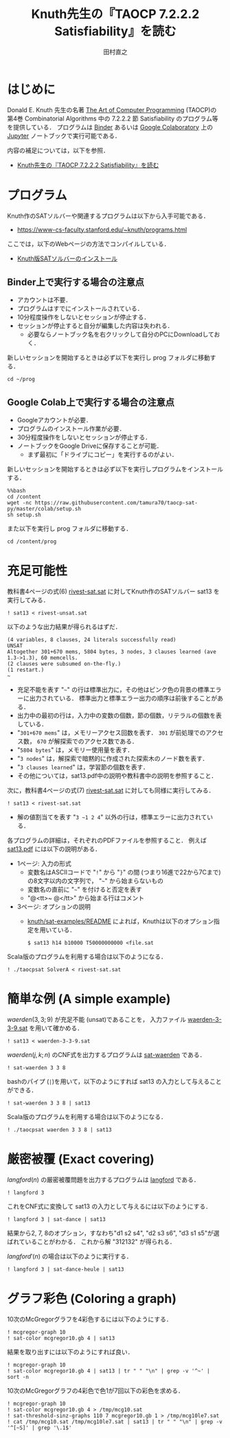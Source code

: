 #+TITLE: Knuth先生の『TAOCP 7.2.2.2 Satisfiability』を読む
#+AUTHOR: 田村直之

* はじめに
Donald E. Knuth 先生の名著 [[https://www-cs-faculty.stanford.edu/~knuth/taocp.html][The Art of Computer Programming]] (TAOCP)の
第4巻 Combinatorial Algorithms 中の 7.2.2.2 節 Satisfiability のプログラム等を提供している．
プログラムは [[https://mybinder.org][Binder]] あるいは [[https://colab.research.google.com][Google Colaboratory]] 上の [[http://jupyter.org][Jupyter]] ノートブックで実行可能である．

内容の補足については，以下を参照．

  - [[http://bach.istc.kobe-u.ac.jp/lect/taocp-sat/][Knuth先生の『TAOCP 7.2.2.2 Satisfiability』を読む]]

* プログラム

Knuth作のSATソルバーや関連するプログラムは以下から入手可能である．
  - [[https://www-cs-faculty.stanford.edu/~knuth/programs.html]]

ここでは，以下のWebページの方法でコンパイルしている．
  - [[http://bach.istc.kobe-u.ac.jp/lect/taocp-sat/install-knuth.html][Knuth版SATソルバーのインストール]]

** Binder上で実行する場合の注意点

- アカウントは不要．
- プログラムはすでにインストールされている．
- 10分程度操作をしないとセッションが停止する．
- セッションが停止すると自分が編集した内容は失われる．
  - 必要ならノートブック名を右クリックして自分のPCにDownloadしておく．

新しいセッションを開始するときは必ず以下を実行し prog フォルダに移動する．

#+BEGIN_SRC ipython
cd ~/prog
#+END_SRC

** Google Colab上で実行する場合の注意点

- Googleアカウントが必要．
- プログラムのインストール作業が必要．
- 30分程度操作をしないとセッションが停止する．
- ノートブックをGoogle Driveに保存することが可能．
  - まず最初に「ドライブにコピー」を実行するのがよい．

新しいセッションを開始するときは必ず以下を実行しプログラムをインストールする．

#+BEGIN_SRC ipython
%%bash
cd /content
wget -nc https://raw.githubusercontent.com/tamura70/taocp-sat-py/master/colab/setup.sh
sh setup.sh
#+END_SRC

また以下を実行し prog フォルダに移動する．

#+BEGIN_SRC ipython
cd /content/prog
#+END_SRC

* 充足可能性

教科書4ページの式(6) [[../prog/rivest-sat.sat][rivest-sat.sat]] に対してKnuth作のSATソルバー sat13 を実行してみる．
#+BEGIN_SRC ipython
! sat13 < rivest-unsat.sat
#+END_SRC

以下のような出力結果が得られるはずだ．
#+BEGIN_EXAMPLE
(4 variables, 8 clauses, 24 literals successfully read)
UNSAT
Altogether 301+670 mems, 5804 bytes, 3 nodes, 3 clauses learned (ave 1.3->1.3), 60 memcells.
(2 clauses were subsumed on-the-fly.)
(1 restart.)
~
#+END_EXAMPLE

  - 充足不能を表す "=~=" の行は標準出力に，その他はピンク色の背景の標準エラーに出力されている．
    標準出力と標準エラー出力の順序は前後することがある．
  - 出力中の最初の行は，入力中の変数の個数，節の個数，リテラルの個数を表している．
  - "=301+670 mems=" は，メモリーアクセス回数を表す．
    =301= が前処理でのアクセス数， =670= が解探索でのアクセス数である．
  - "=5804 bytes=" は，メモリー使用量を表す．
  - "=3 nodes=" は，解探索で暗黙的に作成された探索木のノード数を表す．
  - "=3 clauses learned=" は，学習節の個数を表す．
  - その他については，sat13.pdf中の説明や教科書中の説明を参照すること．

次に，教科書4ページの式(7) [[../prog/rivest-sat.sat][rivest-sat.sat]] に対しても同様に実行してみる．
#+BEGIN_SRC ipython
! sat13 < rivest-sat.sat
#+END_SRC

  - 解の値割当てを表す "=3 ~1 2 4=" 以外の行は，標準エラーに出力されている．

各プログラムの詳細は，それぞれのPDFファイルを参照すること．
例えば [[../knuth/pdf/sat13.pdf][sat13.pdf]] には以下の説明がある．
  - 1ページ: 入力の形式
    + 変数名はASCIIコードで "=!=" から "=}=" の間 (つまり16進で22から7Cまで)の8文字以内の文字列で，
      "=~=" から始まらないもの
    + 変数名の直前に "=~=" を付けると否定を表す
    + "@<tt>~ @</tt>" から始まる行はコメント
  - 3ページ: オプションの説明
    + [[../knuth/sat-examples/README][knuth/sat-examples/README]] によれば，Knuthは以下のオプション指定を用いている．
      : $ sat13 h14 b10000 T50000000000 <file.sat

Scala版のプログラムを利用する場合は以下のようになる．
#+BEGIN_SRC ipython
! ./taocpsat SolverA < rivest-sat.sat
#+END_SRC

* 簡単な例 (A simple example)

$\textit{waerden}(3,3;9)$ が充足不能 (unsat)であることを，
入力ファイル [[../prog/waerden-3-3-9.sat][waerden-3-3-9.sat]] を用いて確かめる．
#+BEGIN_SRC ipython
! sat13 < waerden-3-3-9.sat
#+END_SRC

$\textit{waerden}(j,k;n)$ のCNF式を出力するプログラムは [[../knuth/pdf/sat-waerden.pdf][sat-waerden]] である．
#+BEGIN_SRC ipython
! sat-waerden 3 3 8
#+END_SRC

bashのパイプ (~|~)を用いて，以下のようにすれば sat13 の入力として与えることができる．
#+BEGIN_SRC ipython
! sat-waerden 3 3 8 | sat13
#+END_SRC

Scala版のプログラムを利用する場合は以下のようになる．
#+BEGIN_SRC ipython
! ./taocpsat waerden 3 3 8 | sat13
#+END_SRC

* 厳密被覆 (Exact covering)

$\textit{langford}(n)$ の厳密被覆問題を出力するプログラムは [[../knuth/pdf/langford.pdf][langford]] である．
#+BEGIN_SRC ipython
! langford 3
#+END_SRC

これをCNF式に変換して sat13 の入力として与えるには以下のようにする．
#+BEGIN_SRC ipython
! langford 3 | sat-dance | sat13
#+END_SRC

結果から2, 7, 8のオプション，すなわち"d1 s2 s4", "d2 s3 s6", "d3 s1 s5"が選ばれていることがわかる．
これから解 "312132" が得られる．

$\textit{langford}'(n)$ の場合は以下のように実行する．
#+BEGIN_SRC ipython
! langford 3 | sat-dance-heule | sat13
#+END_SRC

* グラフ彩色 (Coloring a graph)

10次のMcGregorグラフを4彩色するには以下のようにする．
#+BEGIN_SRC ipython
! mcgregor-graph 10
! sat-color mcgregor10.gb 4 | sat13
#+END_SRC

結果を取り出すには以下のようにすれば良い．
#+BEGIN_SRC ipython
! mcgregor-graph 10
! sat-color mcgregor10.gb 4 | sat13 | tr " " "\n" | grep -v '^~' | sort -n
#+END_SRC

10次のMcGregorグラフの4彩色で色1が7回以下の彩色を求める．
#+BEGIN_SRC ipython
! mcgregor-graph 10
! sat-color mcgregor10.gb 4 > /tmp/mcg10.sat
! sat-threshold-sinz-graphs 110 7 mcgregor10.gb 1 > /tmp/mcg10le7.sat
! cat /tmp/mcg10.sat /tmp/mcg10le7.sat | sat13 | tr " " "\n" | grep -v '^[~S]' | grep '\.1$'
#+END_SRC


